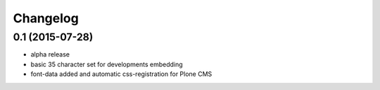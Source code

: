 Changelog
=========

0.1 (2015-07-28)
----------------

- alpha release
- basic 35 character set for developments embedding
- font-data added and automatic css-registration for Plone CMS
